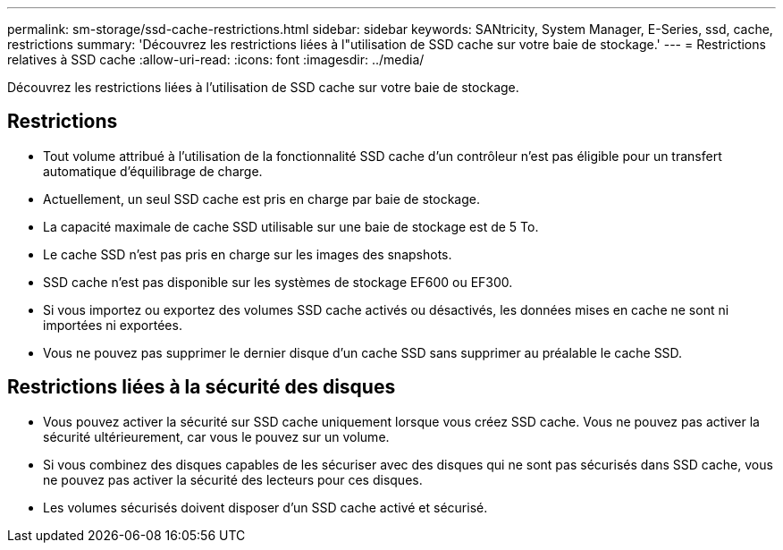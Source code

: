 ---
permalink: sm-storage/ssd-cache-restrictions.html 
sidebar: sidebar 
keywords: SANtricity, System Manager, E-Series, ssd, cache, restrictions 
summary: 'Découvrez les restrictions liées à l"utilisation de SSD cache sur votre baie de stockage.' 
---
= Restrictions relatives à SSD cache
:allow-uri-read: 
:icons: font
:imagesdir: ../media/


[role="lead"]
Découvrez les restrictions liées à l'utilisation de SSD cache sur votre baie de stockage.



== Restrictions

* Tout volume attribué à l'utilisation de la fonctionnalité SSD cache d'un contrôleur n'est pas éligible pour un transfert automatique d'équilibrage de charge.
* Actuellement, un seul SSD cache est pris en charge par baie de stockage.
* La capacité maximale de cache SSD utilisable sur une baie de stockage est de 5 To.
* Le cache SSD n'est pas pris en charge sur les images des snapshots.
* SSD cache n'est pas disponible sur les systèmes de stockage EF600 ou EF300.
* Si vous importez ou exportez des volumes SSD cache activés ou désactivés, les données mises en cache ne sont ni importées ni exportées.
* Vous ne pouvez pas supprimer le dernier disque d'un cache SSD sans supprimer au préalable le cache SSD.




== Restrictions liées à la sécurité des disques

* Vous pouvez activer la sécurité sur SSD cache uniquement lorsque vous créez SSD cache. Vous ne pouvez pas activer la sécurité ultérieurement, car vous le pouvez sur un volume.
* Si vous combinez des disques capables de les sécuriser avec des disques qui ne sont pas sécurisés dans SSD cache, vous ne pouvez pas activer la sécurité des lecteurs pour ces disques.
* Les volumes sécurisés doivent disposer d'un SSD cache activé et sécurisé.

